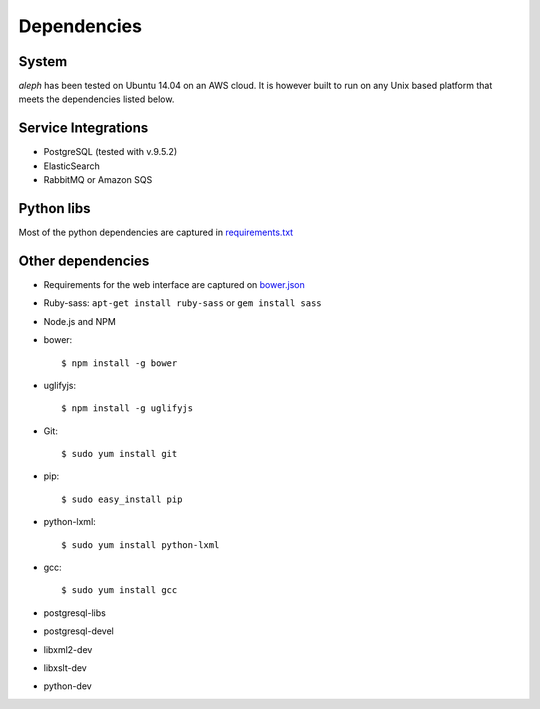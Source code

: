 Dependencies
============


System
------
`aleph` has been tested on Ubuntu 14.04 on an AWS cloud.
It is however built to run on any Unix based platform that meets the dependencies listed below.

Service Integrations
----------------------

- PostgreSQL (tested with v.9.5.2)
- ElasticSearch
- RabbitMQ or Amazon SQS


Python libs
-----------
Most of the python dependencies are captured in `requirements.txt <https://github.com/CodeForAfrica/aleph/blob/master/requirements.txt>`_


Other dependencies
------------------

- Requirements for the web interface are captured on `bower.json <https://github.com/codeforafrica/aleph/blob/master/bower.json>`_
- Ruby-sass: ``apt-get install ruby-sass`` or ``gem install sass``



- Node.js and NPM
- bower::

  $ npm install -g bower

- uglifyjs::

  $ npm install -g uglifyjs

- Git::

  $ sudo yum install git

- pip::

  $ sudo easy_install pip

- python-lxml::

  $ sudo yum install python-lxml

- gcc::

  $ sudo yum install gcc

- postgresql-libs
- postgresql-devel
- libxml2-dev 
- libxslt-dev 
- python-dev
